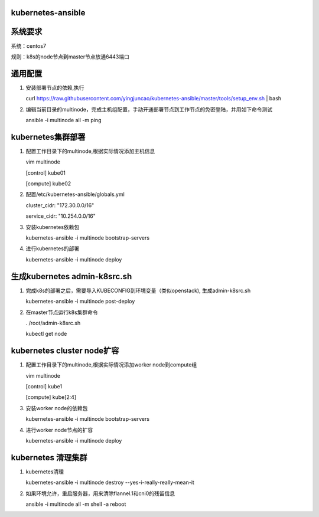 ==================
kubernetes-ansible
==================

=======
系统要求
=======
系统：centos7

规则：k8s的node节点到master节点放通6443端口

=======
通用配置
=======

1. 安装部署节点的依赖,执行

   curl https://raw.githubusercontent.com/yingjuncao/kubernetes-ansible/master/tools/setup_env.sh | bash

2. 编辑当前目录的multinode，完成主机组配置，手动开通部署节点到工作节点的免密登陆，并用如下命令测试

   ansible -i multinode all -m ping

=================
kubernetes集群部署
=================

1. 配置工作目录下的multinode,根据实际情况添加主机信息

   vim multinode
   
   [control]
   kube01

   [compute]
   kube02

2. 配置/etc/kubernetes-ansible/globals.yml

   cluster_cidr: "172.30.0.0/16"
   
   service_cidr: "10.254.0.0/16"

3. 安装kubernetes依赖包

   kubernetes-ansible -i multinode bootstrap-servers

4. 进行kubernetes的部署

   kubernetes-ansible -i multinode deploy

=============================
生成kubernetes admin-k8src.sh
=============================

1. 完成k8s的部署之后，需要导入KUBECONFIG到环境变量（类似openstack), 生成admin-k8src.sh

   kubernetes-ansible -i multinode post-deploy

2. 在master节点运行k8s集群命令

   . /root/admin-k8src.sh

   kubectl get node

===========================
kubernetes cluster node扩容
===========================

1. 配置工作目录下的multinode,根据实际情况添加worker node到compute组

   vim multinode
   
   [control]
   kube1

   [compute]
   kube[2:4]
   
3. 安装worker node的依赖包

   kubernetes-ansible -i multinode bootstrap-servers

4. 进行worker node节点的扩容

   kubernetes-ansible -i multinode deploy

===================
kubernetes 清理集群
===================

1. kubernetes清理

   kubernetes-ansible -i multinode destroy  --yes-i-really-really-mean-it

2. 如果环境允许，重启服务器，用来清除flannel.1和cni0的残留信息

   ansible -i multinode all -m shell -a reboot

